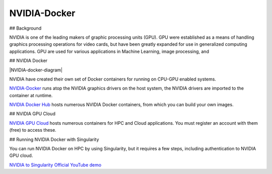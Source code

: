 **NVIDIA-Docker**
=================

## Background

NVIDIA is one of the leading makers of graphic processing units (GPU). GPU were established as a means of handling graphics processing operations for video cards, but have been greatly expanded for use in generalized computing applications. GPU are used for various applications in Machine Learning, image processing, and 

## NVIDIA Docker

|NVIDIA-docker-diagram|

NVIDIA have created their own set of Docker containers for running on CPU-GPU enabled systems.

`NVIDIA-Docker <xhttps://github.com/NVIDIA/nvidia-docker>`_ runs atop the NVIDIA graphics drivers on the host system, the NVIDIA drivers are imported to the container at runtime.

`NVIDIA Docker Hub <https://hub.docker.com/u/nvidia>`_ hosts numerous NVIDIA Docker containers, from which you can build your own images.

## NVIDIA GPU Cloud

`NVIDIA GPU Cloud <https://ngc.nvidia.com>`_ hosts numerous containers for HPC and Cloud applications. You must register an account with them (free) to access these. 

## Running NVIDIA Docker with Singularity

You can run NVIDIA Docker on HPC by using Singularity, but it requires a few steps, including authentication to NVIDIA GPU cloud.

`NVIDIA to Singularity Official YouTube demo <https://youtu.be/iOLVqqHQsBU>`_

.. |NVIDIA-docker=diagram| image:: https://cloud.githubusercontent.com/assets/3028125/12213714/5b208976-b632-11e5-8406-38d379ec46aa.png"
  :width: 800
    
